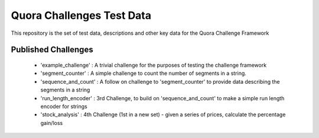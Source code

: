 ==========================
Quora Challenges Test Data
==========================

This repository is the set of test data, descriptions and other key data for the Quora Challenge Framework

Published Challenges
--------------------

    - 'example_challenge' : A trivial challenge for the purposes of testing the challenge framework

    - 'segment_counter' : A simple challenge to count the number of segments in a string.

    - 'sequence_and_count' : A follow on challenge to 'segment_counter' to provide data describing the segments in a string

    - 'run_length_encoder' : 3rd Challenge, to build on 'sequence_and_count' to make a simple run length encoder for strings

    - 'stock_analysis' : 4th Challenge (1st in a new set) - given a series of prices, calculate the percentage gain/loss